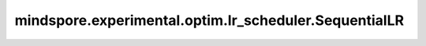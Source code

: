mindspore.experimental.optim.lr_scheduler.SequentialLR
=======================================================

.. py:class:: mindspore.experimental.optim.lr_scheduler.SequentialLR(optimizer, schedulers, milestones, last_epoch=-1)

    将 `schedulers` 中的多个学习率调整策略按照顺序串联起来，在 `milestone` 时切换到下一个学习率调整策略。

    .. warning::
        这是一个实验性的动态学习率接口，需要和 `mindspore.experimental.optim <https://mindspore.cn/docs/zh-CN/master/api_python/mindspore.experimental.html#%E5%AE%9E%E9%AA%8C%E6%80%A7%E4%BC%98%E5%8C%96%E5%99%A8>`_ 下的接口配合使用。

    参数：
        - **optimizer** (:class:`mindspore.experimental.optim.Optimizer`) - 优化器实例。
        - **schedulers** (list[:class:`mindspore.experimental.optim.lr_scheduler.LRScheduler`]) - 被顺序执行的学习率调度器列表。
        - **milestones** (list) - 反应里程碑节点的整数列表，设定了每个epoch哪个学习率调整策略被调用。
        - **last_epoch** (int，可选) - 当前学习率调整策略的 `step()` 方法的执行次数。默认值： ``-1``。

    异常：
        - **ValueError** - `schedulers` 中的 `optimizer` 与传入的 `optimizer` 不同。
        - **ValueError** - `schedulers` 中的 `optimizer` 与 `schedulers[0].optimizer` 不同。
        - **ValueError** - `milestones` 的长度不等于 `schedulers` 的长度减1。

    .. py:method:: get_last_lr()

        返回当前使用的学习率。

    .. py:method:: step()

        按照定义的计算逻辑计算并修改学习率。
